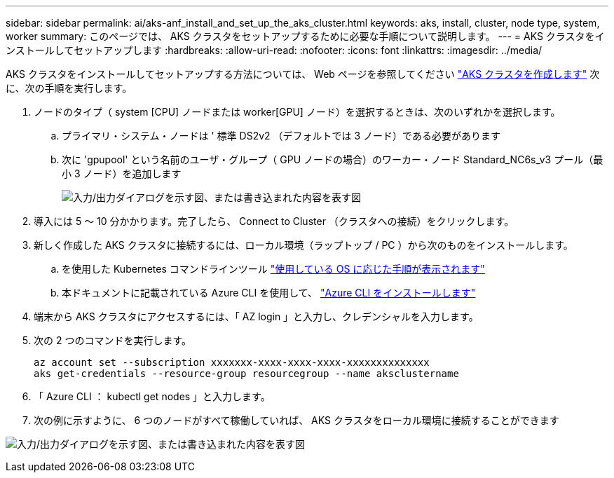 ---
sidebar: sidebar 
permalink: ai/aks-anf_install_and_set_up_the_aks_cluster.html 
keywords: aks, install, cluster, node type, system, worker 
summary: このページでは、 AKS クラスタをセットアップするために必要な手順について説明します。 
---
= AKS クラスタをインストールしてセットアップします
:hardbreaks:
:allow-uri-read: 
:nofooter: 
:icons: font
:linkattrs: 
:imagesdir: ../media/


[role="lead"]
AKS クラスタをインストールしてセットアップする方法については、 Web ページを参照してください https://docs.microsoft.com/azure/aks/kubernetes-walkthrough-portal["AKS クラスタを作成します"^] 次に、次の手順を実行します。

. ノードのタイプ（ system [CPU] ノードまたは worker[GPU] ノード）を選択するときは、次のいずれかを選択します。
+
.. プライマリ・システム・ノードは ' 標準 DS2v2 （デフォルトでは 3 ノード）である必要があります
.. 次に 'gpupool' という名前のユーザ・グループ（ GPU ノードの場合）のワーカー・ノード Standard_NC6s_v3 プール（最小 3 ノード）を追加します
+
image:aks-anf_image3.png["入力/出力ダイアログを示す図、または書き込まれた内容を表す図"]



. 導入には 5 ～ 10 分かかります。完了したら、 Connect to Cluster （クラスタへの接続）をクリックします。
. 新しく作成した AKS クラスタに接続するには、ローカル環境（ラップトップ / PC ）から次のものをインストールします。
+
.. を使用した Kubernetes コマンドラインツール https://kubernetes.io/docs/tasks/tools/install-kubectl/["使用している OS に応じた手順が表示されます"^]
.. 本ドキュメントに記載されている Azure CLI を使用して、 https://docs.microsoft.com/cli/azure/install-azure-cli["Azure CLI をインストールします"^]


. 端末から AKS クラスタにアクセスするには、「 AZ login 」と入力し、クレデンシャルを入力します。
. 次の 2 つのコマンドを実行します。
+
....
az account set --subscription xxxxxxx-xxxx-xxxx-xxxx-xxxxxxxxxxxxxx
aks get-credentials --resource-group resourcegroup --name aksclustername
....
. 「 Azure CLI ： kubectl get nodes 」と入力します。
. 次の例に示すように、 6 つのノードがすべて稼働していれば、 AKS クラスタをローカル環境に接続することができます


image:aks-anf_image4.png["入力/出力ダイアログを示す図、または書き込まれた内容を表す図"]
